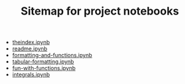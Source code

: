 #+TITLE: Sitemap for project notebooks

- [[file:./theindex.ipynb][theindex.ipynb]]
- [[file:./readme.ipynb][readme.ipynb]]
- [[file:./formatting-and-functions.ipynb][formatting-and-functions.ipynb]]
- [[file:./tabular-formatting.ipynb][tabular-formatting.ipynb]]
- [[file:./fun-with-functions.ipynb][fun-with-functions.ipynb]]
- [[file:./integrals.ipynb][integrals.ipynb]]